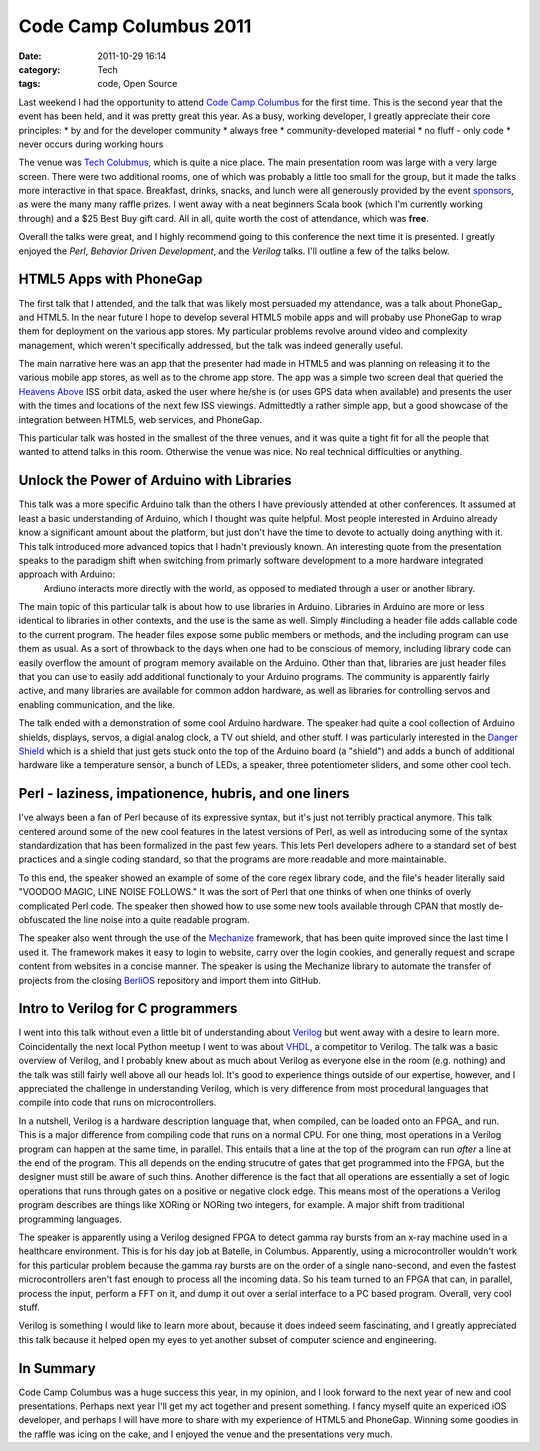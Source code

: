 Code Camp Columbus 2011
=======================
:date: 2011-10-29 16:14
:category: Tech
:tags: code, Open Source

Last weekend I had the opportunity to attend `Code Camp Columbus`_ for the first time. This is the second year that the event has been held, and it was pretty great this year. As a busy, working developer, I greatly appreciate their core principles:
* by and for the developer community
* always free
* community-developed material
* no fluff - only code
* never occurs during working hours

The venue was `Tech Colubmus`_, which is quite a nice place. The main presentation room was large with a very large screen. There were two additional rooms, one of which was probably a little too small for the group, but it made the talks more interactive in that space. Breakfast, drinks, snacks, and lunch were all generously provided by the event `sponsors`_, as were the many many raffle prizes. I went away with a neat beginners Scala book (which I'm currently working through) and a $25 Best Buy gift card. All in all, quite worth the cost of attendance, which was **free**.

Overall the talks were great, and I highly recommend going to this conference the next time it is presented. I greatly enjoyed the *Perl*, *Behavior Driven Development*, and the *Verilog* talks. I'll outline a few of the talks below.

========================
HTML5 Apps with PhoneGap
========================

The first talk that I attended, and the talk that was likely most persuaded my attendance, was a talk about PhoneGap_ and HTML5. In the near future I hope to develop several HTML5 mobile apps and will probaby use PhoneGap to wrap them for deployment on the various app stores. My particular problems revolve around video and complexity management, which weren't specifically addressed, but the talk was indeed generally useful.

The main narrative here was an app that the presenter had made in HTML5 and was planning on releasing it to the various mobile app stores, as well as to the chrome app store. The app was a simple two screen deal that queried the `Heavens Above`_ ISS orbit data, asked the user where he/she is (or uses GPS data when available) and presents the user with the times and locations of the next few ISS viewings. Admittedtly a rather simple app, but a good showcase of the integration between HTML5, web services, and PhoneGap.

This particular talk was hosted in the smallest of the three venues, and it was quite a tight fit for all the people that wanted to attend talks in this room. Otherwise the venue was nice. No real technical difficulties or anything.

==========================================
Unlock the Power of Arduino with Libraries
==========================================

This talk was a more specific Arduino talk than the others I have previously attended at other conferences. It assumed at least a basic understanding of Arduino, which I thought was quite helpful. Most people interested in Arduino already know a significant amount about the platform, but just don't have the time to devote to actually doing anything with it. This talk introduced more advanced topics that I hadn't previously known. An interesting quote from the presentation speaks to the paradigm shift when switching from primarly software development to a more hardware integrated approach with Arduino:
	Ardiuno interacts more directly with the world, as opposed to mediated through a user or another library.

The main topic of this particular talk is about how to use libraries in Arduino. Libraries in Arduino are more or less identical to libraries in other contexts, and the use is the same as well. Simply #including a header file adds callable code to the current program. The header files expose some public members or methods, and the including program can use them as usual. As a sort of throwback to the days when one had to be conscious of memory, including library code can easily overflow the amount of program memory available on the Arduino. Other than that, libraries are just header files that you can use to easily add additional functionaly to your Arduino programs. The community is apparently fairly active, and many libraries are available for common addon hardware, as well as libraries for controlling servos and enabling communication, and the like.

The talk ended with a demonstration of some cool Arduino hardware. The speaker had quite a cool collection of Arduino shields, displays, servos, a digial analog clock, a TV out shield, and other stuff. I was particularly interested in the `Danger Shield`_ which is a shield that just gets stuck onto the top of the Arduino board (a "shield") and adds a bunch of additional hardware like a temperature sensor, a bunch of LEDs, a speaker, three potentiometer sliders, and some other cool tech.

=====================================================
Perl - laziness, impationence, hubris, and one liners
=====================================================

I've always been a fan of Perl because of its expressive syntax, but it's just not terribly practical anymore. This talk centered around some of the new cool features in the latest versions of Perl, as well as introducing some of the syntax standardization that has been formalized in the past few years. This lets Perl developers adhere to a standard set of best practices and a single coding standard, so that the programs are more readable and more maintainable.

To this end, the speaker showed an example of some of the core regex library code, and the file's header literally said "VOODOO MAGIC, LINE NOISE FOLLOWS." It was the sort of Perl that one thinks of when one thinks of overly complicated Perl code. The speaker then showed how to use some new tools available through CPAN that mostly de-obfuscated the line noise into a quite readable program.

The speaker also went through the use of the Mechanize_ framework, that has been quite improved since the last time I used it. The framework makes it easy to login to website, carry over the login cookies, and generally request and scrape content from websites in a concise manner. The speaker is using the Mechanize library to automate the transfer of projects from the closing BerliOS_ repository and import them into GitHub.

==================================
Intro to Verilog for C programmers
==================================

I went into this talk without even a little bit of understanding about Verilog_ but went away with a desire to learn more. Coincidentally the next local Python meetup I went to was about VHDL_, a competitor to Verilog. The talk was a basic overview of Verilog, and I probably knew about as much about Verilog as everyone else in the room (e.g. nothing) and the talk was still fairly well above all our heads lol. It's good to experience things outside of our expertise, however, and I appreciated the challenge in understanding Verilog, which is very difference from most procedural languages that compile into code that runs on microcontrollers.

In a nutshell, Verilog is a hardware description language that, when compiled, can be loaded onto an FPGA_ and run. This is a major difference from compiling code that runs on a normal CPU. For one thing, most operations in a Verilog program can happen at the same time, in parallel. This entails that a line at the top of the program can run *after* a line at the end of the program. This all depends on the ending strucutre of gates that get programmed into the FPGA, but the designer must still be aware of such thins. Another difference is the fact that all operations are essentially a set of logic operations that runs through gates on a positive or negative clock edge. This means most of the operations a Verilog program describes are things like XORing or NORing two integers, for example. A major shift from traditional programming languages.

The speaker is apparently using a Verilog designed FPGA to detect gamma ray bursts from an x-ray machine used in a healthcare environment. This is for his day job at Batelle, in Columbus. Apparently, using a microcontroller wouldn't work for this particular problem because the gamma ray bursts are on the order of a single nano-second, and even the fastest microcontrollers aren't fast enough to process all the incoming data. So his team turned to an FPGA that can, in parallel, process the input, perform a FFT on it, and dump it out over a serial interface to a PC based program. Overall, very cool stuff.

Verilog is something I would like to learn more about, because it does indeed seem fascinating, and I greatly appreciated this talk because it helped open my eyes to yet another subset of computer science and engineering.

==========
In Summary
==========

Code Camp Columbus was a huge success this year, in my opinion, and I look forward to the next year of new and cool presentations. Perhaps next year I'll get my act together and present something. I fancy myself quite an expericed iOS developer, and perhaps I will have more to share with my experience of HTML5 and PhoneGap. Winning some goodies in the raffle was icing on the cake, and I enjoyed the venue and the presentations very much.

.. _Code Camp Columbus: http://columbuscodecamp.com/
.. _Tech Colubmus: http://www.techcolumbus.org/
.. _sponsors: http://columbuscodecamp.com/?s=sponsors
.. _Heavens Above: http://www.heavens-above.com/?lat=0&lng=0&loc=Unspecified&alt=0&tz=CET
.. _Danger Shield: http://www.sparkfun.com/products/10570
.. _Mechanize: http://search.cpan.org/dist/WWW-Mechanize/
.. _BerliOS: http://www.berlios.de/
.. _Verilog: http://en.wikipedia.org/wiki/Verilog
.. _VHDL: http://en.wikipedia.org/wiki/VHDL

